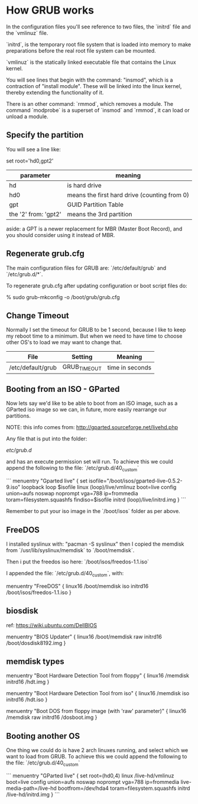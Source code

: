 * How GRUB works

In the configuration files you'll see reference to two files, the
`initrd` file and the `vmlinuz` file.

`initrd`, is the temporary root file system that is loaded into memory
to make preparations before the real root file system can be mounted.

`vmlinuz` is the statically linked executable file that contains the
Linux kernel.

You will see lines that begin with the command: "insmod", which
is a contraction of "install module".  These will be linked into the
linux kernel, thereby extending the functionality of it.

There is an other command: `rmmod`, which removes a module.  The
command `modprobe` is a superset of `insmod` and `rmmod`, it can load
or unload a module.

** Specify the partition

You will see a line like:

    set root='hd0,gpt2'

| parameter            | meaning                                      |
|----------------------+----------------------------------------------|
| hd                   | is hard drive                                |
| hd0                  | means the first hard drive (counting from 0) |
| gpt                  | GUID Partition Table                         |
| the '2' from: 'gpt2' | means the 3rd partition                      |

aside: a GPT is a newer replacement for MBR (Master Boot Record), and
you should consider using it instead of MBR.

** Regenerate grub.cfg

The main configuration files for GRUB are: `/etc/default/grub` and
`/etc/grub.d/*`.

To regenerate grub.cfg after updating configuration or boot script
files do:

    % sudo grub-mkconfig -o /boot/grub/grub.cfg

** Change Timeout

Normally I set the timeout for GRUB to be 1 second, because I like to
keep my reboot time to a minimum.  But when we need to have time to
choose other OS's to load we may want to change that.

| File              | Setting      | Meaning         |
|-------------------+--------------+-----------------|
| /etc/default/grub | GRUB_TIMEOUT | time in seconds |

** Booting from an ISO - GParted

Now lets say we'd like to be able to boot from an ISO image, such as
a GParted iso image so we can, in future, more easily rearrange our
partitions. 

NOTE: this info comes from: http://gparted.sourceforge.net/livehd.php

Any file that is put into the folder:

    /etc/grub.d/

and has an execute permission set will run.  To achieve this we could
append the following to the file: `/etc/grub.d/40_custom`

```
menuentry "Gparted live" {
     set isofile="/boot/isos/gparted-live-0.5.2-9.iso"
     loopback loop $isofile
     linux (loop)/live/vmlinuz boot=live config union=aufs noswap noprompt vga=788 ip=frommedia toram=filesystem.squashfs findiso=$isofile
     initrd (loop)/live/initrd.img
   }
```

Remember to put your iso image in the `/boot/isos` folder as per above.

** FreeDOS

I installed syslinux with: "pacman -S syslinux" then I copied the
memdisk from `/usr/lib/syslinux/memdisk` to `/boot/memdisk`.

Then i put the freedos iso here: `/boot/isos/freedos-1.1.iso`

I appended the file: `/etc/grub.d/40_custom`, with:

menuentry "FreeDOS" {
    linux16 /boot/memdisk iso 
    initrd16 /boot/isos/freedos-1.1.iso
}

** biosdisk

ref: https://wiki.ubuntu.com/DellBIOS

menuentry "BIOS Updater" {
    linux16 /boot/memdisk raw 
    initrd16 /boot/dosdisk8192.img
}

** memdisk types

menuentry "Boot Hardware Detection Tool from floppy" {
   linux16 /memdisk
   initrd16 /hdt.img
 }

 menuentry "Boot Hardware Detection Tool from iso" {
   linux16 /memdisk iso
   initrd16 /hdt.iso
 }

 menuentry "Boot DOS from floppy image (with 'raw' parameter)" {
   linux16 /memdisk raw
   initrd16 /dosboot.img
 }

** Booting another OS

One thing we could do is have 2 arch linuxes running, and select
which we want to load from GRUB.  To achieve this we could append the
following to the file: `/etc/grub.d/40_custom`

```
menuentry "GParted live" {
      set root=(hd0,4)
      linux /live-hd/vmlinuz boot=live config union=aufs noswap noprompt vga=788 ip=frommedia live-media-path=/live-hd bootfrom=/dev/hda4 toram=filesystem.squashfs
      initrd /live-hd/initrd.img
    }
```


